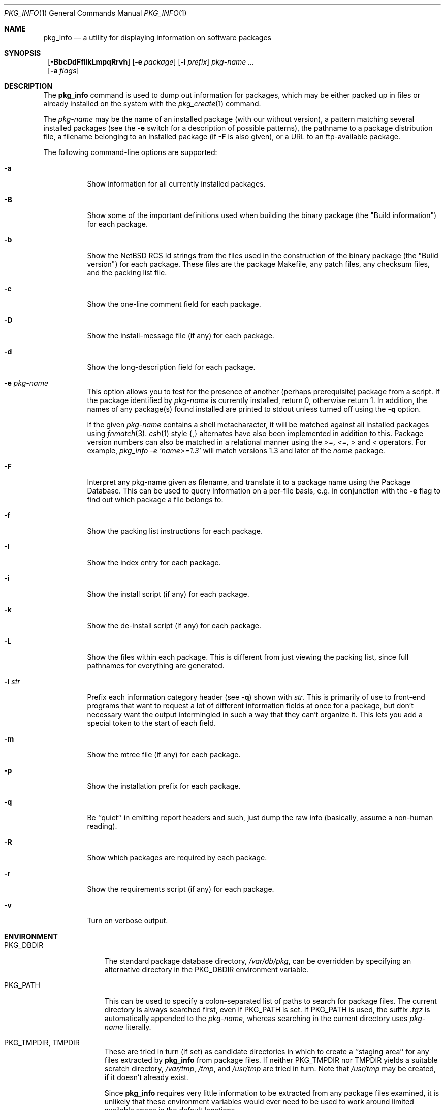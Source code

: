 .\" $NetBSD: pkg_info.1,v 1.17.2.1 1999/08/22 18:05:17 he Exp $
.\"
.\" FreeBSD install - a package for the installation and maintainance
.\" of non-core utilities.
.\"
.\" Redistribution and use in source and binary forms, with or without
.\" modification, are permitted provided that the following conditions
.\" are met:
.\" 1. Redistributions of source code must retain the above copyright
.\"    notice, this list of conditions and the following disclaimer.
.\" 2. Redistributions in binary form must reproduce the above copyright
.\"    notice, this list of conditions and the following disclaimer in the
.\"    documentation and/or other materials provided with the distribution.
.\"
.\" Jordan K. Hubbard
.\"
.\"
.\"     @(#)pkg_info.1
.\"
.Dd March 4, 1999
.Dt PKG_INFO 1
.Os
.Sh NAME
.Nm pkg_info
.Nd a utility for displaying information on software packages
.Sh SYNOPSIS
.Nm ""
.Op Fl BbcDdFfIikLmpqRrvh
.Bk -words
.Op Fl e Ar package
.Ek
.Bk -words
.Op Fl l Ar prefix
.Ek
.Ar pkg-name ...
.Nm ""
.Bk -words
.Op Fl a Ar flags
.Ek
.Sh DESCRIPTION
The
.Nm
command is used to dump out information for packages, which may be either
packed up in files or already installed on the system with the
.Xr pkg_create 1
command.
.Pp
The
.Ar pkg-name
may be the name of an installed package (with our without version), a
pattern matching several installed packages (see the
.Fl e
switch for a description of possible patterns),
the pathname to a
package distribution file, a filename belonging to an installed
package (if
.Fl F
is also given), or a URL to an ftp-available package.
.Pp
The following command-line options are supported:
.Bl -tag -width indent
.It Fl a
Show information for all currently installed packages.
.It Fl B
Show some of the important definitions used when building
the binary package (the "Build information") for each package.
.It Fl b
Show the NetBSD RCS Id strings from the files used in the construction
of the binary package (the "Build version") for each package. These files are the
package Makefile, any patch files, any checksum files, and the packing
list file.
.It Fl c
Show the one-line comment field for each package.
.It Fl D
Show the install-message file (if any) for each package.
.It Fl d
Show the long-description field for each package.
.It Fl e Ar pkg-name
This option
allows you to test for the presence of another (perhaps
prerequisite) package from a script.
If the package identified by
.Ar pkg-name
is currently installed, return 0, otherwise return 1.
In addition, the names of any package(s) found installed are printed to
stdout unless turned off using the
.Fl q
option.

If the given
.Ar pkg-name
contains a
shell metacharacter, it will be matched against all installed
packages using
.Xr fnmatch 3 .
.Xr csh 1
style {,} alternates have also been implemented in addition to this.
Package version numbers can also be matched in a relational manner
using the
.Pa >=, <=, >
and
.Pa <
operators.
For example,
.Pa pkg_info -e 'name>=1.3'
will match versions 1.3 and later of the
.Pa name
package.
.It Fl F
Interpret any pkg-name given as filename, and translate it to a
package name using the Package Database. This can be used to query
information on a per-file basis, e.g. in conjunction with the
.Fl e
flag to find out which package a file belongs to. 
.It Fl f
Show the packing list instructions for each package.
.It Fl I
Show the index entry for each package.
.It Fl i
Show the install script (if any) for each package.
.It Fl k
Show the de-install script (if any) for each package.
.It Fl L
Show the files within each package.  This is different from just
viewing the packing list, since full pathnames for everything
are generated.
.It Fl l Ar str
Prefix each information category header (see
.Fl q )
shown with
.Ar str .
This is primarily of use to front-end programs that want to request a
lot of different information fields at once for a package, but don't
necessary want the output intermingled in such a way that they can't
organize it.  This lets you add a special token to the start of
each field.
.It Fl m
Show the mtree file (if any) for each package.
.It Fl p
Show the installation prefix for each package.
.It Fl q
Be ``quiet'' in emitting report headers and such, just dump the
raw info (basically, assume a non-human reading).
.It Fl R
Show which packages are required by each package.
.It Fl r
Show the requirements script (if any) for each package.
.It Fl v
Turn on verbose output.
.El
.Sh ENVIRONMENT
.Bl -tag -width PKG_DBDIR
.It Ev PKG_DBDIR
The standard package database directory,
.Pa /var/db/pkg ,
can be overridden by specifying an alternative directory in the
.Ev PKG_DBDIR
environment variable.
.It Ev PKG_PATH
This can be used to specify a colon-separated list of paths to search for
package files.  The current directory is always searched first, even if
.Ev PKG_PATH
is set.  If
.Ev PKG_PATH
is used, the suffix
.Pa .tgz
is automatically appended to the
.Ar pkg-name ,
whereas searching in the current directory uses
.Ar pkg-name
literally.
.It Ev PKG_TMPDIR , Ev TMPDIR
These are tried in turn (if set) as candidate directories in which
to create a ``staging area'' for any files extracted by
.Nm
from package files.  If neither
.Ev PKG_TMPDIR
nor
.Ev TMPDIR
yields a suitable scratch directory,
.Pa /var/tmp ,
.Pa /tmp ,
and
.Pa /usr/tmp
are tried in turn.  Note that
.Pa /usr/tmp
may be created, if it doesn't already exist.
.Pp
Since
.Nm
requires very little information to be extracted from any package
files examined, it is unlikely that these environment variables would
ever need to be used to work around limited available space in the
default locations.
.El
.Sh TECHNICAL DETAILS
Package info is either extracted from package files named on the
command line, or from already installed package information
in
.Pa /var/db/pkg/<pkg-name> .
.Pp
A filename can be given instead of a (installed) package name to query
information on the package this file belongs to. This filename is then
resolved to a package name using the Package Database. For this
translation to take place, the
.Fl F
flag must be given. The filename must be absolute, compare the output
of pkg_info
.Fl aF .
.Sh SEE ALSO
.Xr pkg_add 1 ,
.Xr pkg_admin 1 ,
.Xr pkg_create 1 ,
.Xr pkg_delete 1 ,
.Xr mktemp 3 ,
.Xr mtree 8 .
.Sh AUTHORS
.Bl -tag -width indent -compact
.It "Jordan Hubbard"
most of the work
.It "John Kohl"
refined it for
.Nx
.It "Hubert Feyrer"
.Nx
wildcard dependency processing, pkgdb, depends displaying, etc. 
.El
